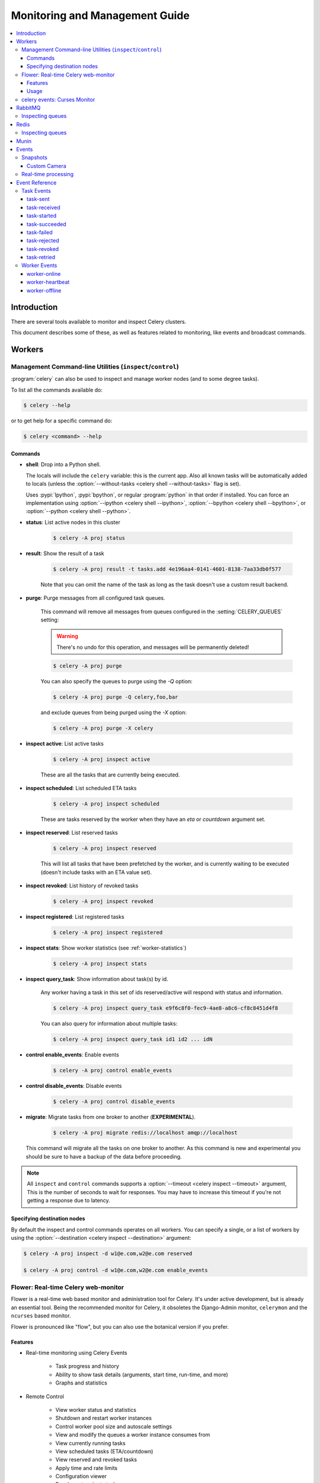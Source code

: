 .. _guide-monitoring:

=================================
 Monitoring and Management Guide
=================================

.. contents::
    :local:

Introduction
============

There are several tools available to monitor and inspect Celery clusters.

This document describes some of these, as well as
features related to monitoring, like events and broadcast commands.

.. _monitoring-workers:

Workers
=======

.. _monitoring-control:

Management Command-line Utilities (``inspect``/``control``)
-----------------------------------------------------------


:program:`celery` can also be used to inspect
and manage worker nodes (and to some degree tasks).

To list all the commands available do:

.. code-block:: console

    $ celery --help

or to get help for a specific command do:

.. code-block:: console

    $ celery <command> --help

Commands
~~~~~~~~

* **shell**: Drop into a Python shell.

  The locals will include the ``celery`` variable: this is the current app.
  Also all known tasks will be automatically added to locals (unless the
  :option:`--without-tasks <celery shell --without-tasks>` flag is set).

  Uses :pypi:`Ipython`, :pypi:`bpython`, or regular :program:`python` in that
  order if installed. You can force an implementation using
  :option:`--ipython <celery shell --ipython>`,
  :option:`--bpython <celery shell --bpython>`, or
  :option:`--python <celery shell --python>`.

* **status**: List active nodes in this cluster

    .. code-block:: console

            $ celery -A proj status

* **result**: Show the result of a task

    .. code-block:: console

        $ celery -A proj result -t tasks.add 4e196aa4-0141-4601-8138-7aa33db0f577

    Note that you can omit the name of the task as long as the
    task doesn't use a custom result backend.

* **purge**: Purge messages from all configured task queues.

    This command will remove all messages from queues configured in
    the :setting:`CELERY_QUEUES` setting:

    .. warning::

        There's no undo for this operation, and messages will
        be permanently deleted!

    .. code-block:: console

        $ celery -A proj purge


    You can also specify the queues to purge using the `-Q` option:

    .. code-block:: console

        $ celery -A proj purge -Q celery,foo,bar

    and exclude queues from being purged using the `-X` option:

    .. code-block:: console

        $ celery -A proj purge -X celery

* **inspect active**: List active tasks

    .. code-block:: console

        $ celery -A proj inspect active

    These are all the tasks that are currently being executed.

* **inspect scheduled**: List scheduled ETA tasks

    .. code-block:: console

        $ celery -A proj inspect scheduled

    These are tasks reserved by the worker when they have an
    `eta` or `countdown` argument set.

* **inspect reserved**: List reserved tasks

    .. code-block:: console

        $ celery -A proj inspect reserved

    This will list all tasks that have been prefetched by the worker,
    and is currently waiting to be executed (doesn't include tasks
    with an ETA value set).

* **inspect revoked**: List history of revoked tasks

    .. code-block:: console

        $ celery -A proj inspect revoked

* **inspect registered**: List registered tasks

    .. code-block:: console

        $ celery -A proj inspect registered

* **inspect stats**: Show worker statistics (see :ref:`worker-statistics`)

    .. code-block:: console

        $ celery -A proj inspect stats

* **inspect query_task**: Show information about task(s) by id.

    Any worker having a task in this set of ids reserved/active will respond
    with status and information.

    .. code-block:: console

        $ celery -A proj inspect query_task e9f6c8f0-fec9-4ae8-a8c6-cf8c8451d4f8

    You can also query for information about multiple tasks:

    .. code-block:: console

        $ celery -A proj inspect query_task id1 id2 ... idN

* **control enable_events**: Enable events

    .. code-block:: console

        $ celery -A proj control enable_events

* **control disable_events**: Disable events

    .. code-block:: console

        $ celery -A proj control disable_events

* **migrate**: Migrate tasks from one broker to another (**EXPERIMENTAL**).

    .. code-block:: console

        $ celery -A proj migrate redis://localhost amqp://localhost

  This command will migrate all the tasks on one broker to another.
  As this command is new and experimental you should be sure to have
  a backup of the data before proceeding.

.. note::

    All ``inspect`` and ``control`` commands supports a
    :option:`--timeout <celery inspect --timeout>` argument,
    This is the number of seconds to wait for responses.
    You may have to increase this timeout if you're not getting a response
    due to latency.

.. _inspect-destination:

Specifying destination nodes
~~~~~~~~~~~~~~~~~~~~~~~~~~~~

By default the inspect and control commands operates on all workers.
You can specify a single, or a list of workers by using the
:option:`--destination <celery inspect --destination>` argument:

.. code-block:: console

    $ celery -A proj inspect -d w1@e.com,w2@e.com reserved

    $ celery -A proj control -d w1@e.com,w2@e.com enable_events


.. _monitoring-flower:

Flower: Real-time Celery web-monitor
------------------------------------

Flower is a real-time web based monitor and administration tool for Celery.
It's under active development, but is already an essential tool.
Being the recommended monitor for Celery, it obsoletes the Django-Admin
monitor, ``celerymon`` and the ``ncurses`` based monitor.

Flower is pronounced like "flow", but you can also use the botanical version
if you prefer.

Features
~~~~~~~~

- Real-time monitoring using Celery Events

    - Task progress and history
    - Ability to show task details (arguments, start time, run-time, and more)
    - Graphs and statistics

- Remote Control

    - View worker status and statistics
    - Shutdown and restart worker instances
    - Control worker pool size and autoscale settings
    - View and modify the queues a worker instance consumes from
    - View currently running tasks
    - View scheduled tasks (ETA/countdown)
    - View reserved and revoked tasks
    - Apply time and rate limits
    - Configuration viewer
    - Revoke or terminate tasks

- HTTP API

    - List workers
    - Shut down a worker
    - Restart worker’s pool
    - Grow worker’s pool
    - Shrink worker’s pool
    - Autoscale worker pool
    - Start consuming from a queue
    - Stop consuming from a queue
    - List tasks
    - List (seen) task types
    - Get a task info
    - Execute a task
    - Execute a task by name
    - Get a task result
    - Change soft and hard time limits for a task
    - Change rate limit for a task
    - Revoke a task

- OpenID authentication

**Screenshots**

.. figure:: ../images/dashboard.png
   :width: 700px

More screenshots_:

.. _screenshots: https://github.com/mher/flower/tree/master/docs/screenshots

Usage
~~~~~

You can use pip to install Flower:

.. code-block:: console

    $ pip install flower

Running the flower command will start a web-server that you can visit:

.. code-block:: console

    $ celery -A proj flower

The default port is http://localhost:5555, but you can change this using the
`--port`_ argument:

.. _--port: https://flower.readthedocs.io/en/latest/config.html#port

.. code-block:: console

    $ celery -A proj flower --port=5555

Broker URL can also be passed through the
:option:`--broker <celery --broker>` argument :

.. code-block:: console

    $ celery flower --broker=amqp://guest:guest@localhost:5672//
    or
    $ celery flower --broker=redis://guest:guest@localhost:6379/0

Then, you can visit flower in your web browser :

.. code-block:: console

    $ open http://localhost:5555

Flower has many more features than are detailed here, including
authorization options. Check out the `official documentation`_ for more
information.

.. _official documentation: https://flower.readthedocs.io/en/latest/


.. _monitoring-celeryev:

celery events: Curses Monitor
-----------------------------

.. versionadded:: 2.0

`celery events` is a simple curses monitor displaying
task and worker history. You can inspect the result and traceback of tasks,
and it also supports some management commands like rate limiting and shutting
down workers. This monitor was started as a proof of concept, and you
probably want to use Flower instead.

Starting:

.. code-block:: console

    $ celery -A proj events

You should see a screen like:

.. figure:: ../images/celeryevshotsm.jpg


`celery events` is also used to start snapshot cameras (see
:ref:`monitoring-snapshots`:

.. code-block:: console

    $ celery -A proj events --camera=<camera-class> --frequency=1.0

and it includes a tool to dump events to :file:`stdout`:

.. code-block:: console

    $ celery -A proj events --dump

For a complete list of options use :option:`!--help`:

.. code-block:: console

    $ celery events --help

.. _`celerymon`: https://github.com/celery/celerymon/

.. _monitoring-rabbitmq:

RabbitMQ
========

To manage a Celery cluster it is important to know how
RabbitMQ can be monitored.

RabbitMQ ships with the `rabbitmqctl(1)`_ command,
with this you can list queues, exchanges, bindings,
queue lengths, the memory usage of each queue, as well
as manage users, virtual hosts and their permissions.

.. note::

    The default virtual host (``"/"``) is used in these
    examples, if you use a custom virtual host you have to add
    the ``-p`` argument to the command, for example:
    ``rabbitmqctl list_queues -p my_vhost …``

.. _`rabbitmqctl(1)`: http://www.rabbitmq.com/man/rabbitmqctl.1.man.html

.. _monitoring-rmq-queues:

Inspecting queues
-----------------

Finding the number of tasks in a queue:

.. code-block:: console

    $ rabbitmqctl list_queues name messages messages_ready \
                              messages_unacknowledged


Here `messages_ready` is the number of messages ready
for delivery (sent but not received), `messages_unacknowledged`
is the number of messages that's been received by a worker but
not acknowledged yet (meaning it is in progress, or has been reserved).
`messages` is the sum of ready and unacknowledged messages.


Finding the number of workers currently consuming from a queue:

.. code-block:: console

    $ rabbitmqctl list_queues name consumers

Finding the amount of memory allocated to a queue:

.. code-block:: console

    $ rabbitmqctl list_queues name memory

:Tip: Adding the ``-q`` option to `rabbitmqctl(1)`_ makes the output
      easier to parse.


.. _monitoring-redis:

Redis
=====

If you're using Redis as the broker, you can monitor the Celery cluster using
the `redis-cli(1)` command to list lengths of queues.

.. _monitoring-redis-queues:

Inspecting queues
-----------------

Finding the number of tasks in a queue:

.. code-block:: console

    $ redis-cli -h HOST -p PORT -n DATABASE_NUMBER llen QUEUE_NAME

The default queue is named `celery`. To get all available queues, invoke:

.. code-block:: console

    $ redis-cli -h HOST -p PORT -n DATABASE_NUMBER keys \*

.. note::

    Queue keys only exists when there are tasks in them, so if a key
    doesn't exist it simply means there are no messages in that queue.
    This is because in Redis a list with no elements in it is automatically
    removed, and hence it won't show up in the `keys` command output,
    and `llen` for that list returns 0.

    Also, if you're using Redis for other purposes, the
    output of the `keys` command will include unrelated values stored in
    the database. The recommended way around this is to use a
    dedicated `DATABASE_NUMBER` for Celery, you can also use
    database numbers to separate Celery applications from each other (virtual
    hosts), but this won't affect the monitoring events used by for example
    Flower as Redis pub/sub commands are global rather than database based.

.. _monitoring-munin:

Munin
=====

This is a list of known Munin plug-ins that can be useful when
maintaining a Celery cluster.

* ``rabbitmq-munin``: Munin plug-ins for RabbitMQ.

    https://github.com/ask/rabbitmq-munin

* ``celery_tasks``: Monitors the number of times each task type has
  been executed (requires `celerymon`).

    https://github.com/munin-monitoring/contrib/blob/master/plugins/celery/celery_tasks

* ``celery_tasks_states``: Monitors the number of tasks in each state
  (requires `celerymon`).

    https://github.com/munin-monitoring/contrib/blob/master/plugins/celery/celery_tasks_states

.. _monitoring-events:

Events
======

The worker has the ability to send a message whenever some event
happens. These events are then captured by tools like Flower,
and :program:`celery events` to monitor the cluster.

.. _monitoring-snapshots:

Snapshots
---------

.. versionadded:: 2.1

Even a single worker can produce a huge amount of events, so storing
the history of all events on disk may be very expensive.

A sequence of events describes the cluster state in that time period,
by taking periodic snapshots of this state you can keep all history, but
still only periodically write it to disk.

To take snapshots you need a Camera class, with this you can define
what should happen every time the state is captured;  You can
write it to a database, send it by email or something else entirely.

:program:`celery events` is then used to take snapshots with the camera,
for example if you want to capture state every 2 seconds using the
camera ``myapp.Camera`` you run :program:`celery events` with the following
arguments:

.. code-block:: console

    $ celery -A proj events -c myapp.Camera --frequency=2.0


.. _monitoring-camera:

Custom Camera
~~~~~~~~~~~~~

Cameras can be useful if you need to capture events and do something
with those events at an interval. For real-time event processing
you should use :class:`@events.Receiver` directly, like in
:ref:`event-real-time-example`.

Here is an example camera, dumping the snapshot to screen:

.. code-block:: python

    from pprint import pformat

    from celery.events.snapshot import Polaroid

    class DumpCam(Polaroid):
        clear_after = True  # clear after flush (incl, state.event_count).

        def on_shutter(self, state):
            if not state.event_count:
                # No new events since last snapshot.
                return
            print('Workers: {0}'.format(pformat(state.workers, indent=4)))
            print('Tasks: {0}'.format(pformat(state.tasks, indent=4)))
            print('Total: {0.event_count} events, {0.task_count} tasks'.format(
                state))

See the API reference for :mod:`celery.events.state` to read more
about state objects.

Now you can use this cam with :program:`celery events` by specifying
it with the :option:`-c <celery events -c>` option:

.. code-block:: console

    $ celery -A proj events -c myapp.DumpCam --frequency=2.0

Or you can use it programmatically like this:

.. code-block:: python

    from celery import Celery
    from myapp import DumpCam

    def main(app, freq=1.0):
        state = app.events.State()
        with app.connection() as connection:
            recv = app.events.Receiver(connection, handlers={'*': state.event})
            with DumpCam(state, freq=freq):
                recv.capture(limit=None, timeout=None)

    if __name__ == '__main__':
        app = Celery(broker='amqp://guest@localhost//')
        main(app)

.. _event-real-time-example:

Real-time processing
--------------------

To process events in real-time you need the following

- An event consumer (this is the ``Receiver``)

- A set of handlers called when events come in.

    You can have different handlers for each event type,
    or a catch-all handler can be used ('*')

- State (optional)

  :class:`@events.State` is a convenient in-memory representation
  of tasks and workers in the cluster that's updated as events come in.

  It encapsulates solutions for many common things, like checking if a
  worker is still alive (by verifying heartbeats), merging event fields
  together as events come in, making sure time-stamps are in sync, and so on.


Combining these you can easily process events in real-time:


.. code-block:: python

    from celery import Celery


    def my_monitor(app):
        state = app.events.State()

        def announce_failed_tasks(event):
            state.event(event)
            # task name is sent only with -received event, and state
            # will keep track of this for us.
            task = state.tasks.get(event['uuid'])

            print('TASK FAILED: %s[%s] %s' % (
                task.name, task.uuid, task.info(),))

        with app.connection() as connection:
            recv = app.events.Receiver(connection, handlers={
                    'task-failed': announce_failed_tasks,
                    '*': state.event,
            })
            recv.capture(limit=None, timeout=None, wakeup=True)

    if __name__ == '__main__':
        app = Celery(broker='amqp://guest@localhost//')
        my_monitor(app)

.. note::

    The ``wakeup`` argument to ``capture`` sends a signal to all workers
    to force them to send a heartbeat. This way you can immediately see
    workers when the monitor starts.


You can listen to specific events by specifying the handlers:

.. code-block:: python

    from celery import Celery

    def my_monitor(app):
        state = app.events.State()

        def announce_failed_tasks(event):
            state.event(event)
            # task name is sent only with -received event, and state
            # will keep track of this for us.
            task = state.tasks.get(event['uuid'])

            print('TASK FAILED: %s[%s] %s' % (
                task.name, task.uuid, task.info(),))

        with app.connection() as connection:
            recv = app.events.Receiver(connection, handlers={
                    'task-failed': announce_failed_tasks,
            })
            recv.capture(limit=None, timeout=None, wakeup=True)

    if __name__ == '__main__':
        app = Celery(broker='amqp://guest@localhost//')
        my_monitor(app)

.. _event-reference:

Event Reference
===============

This list contains the events sent by the worker, and their arguments.

.. _event-reference-task:

Task Events
-----------

.. event:: task-sent

task-sent
~~~~~~~~~

:signature: ``task-sent(uuid, name, args, kwargs, retries, eta, expires,
              queue, exchange, routing_key, root_id, parent_id)``

Sent when a task message is published and
the :setting:`task_send_sent_event` setting is enabled.

.. event:: task-received

task-received
~~~~~~~~~~~~~

:signature: ``task-received(uuid, name, args, kwargs, retries, eta, hostname,
              timestamp, root_id, parent_id)``

Sent when the worker receives a task.

.. event:: task-started

task-started
~~~~~~~~~~~~

:signature: ``task-started(uuid, hostname, timestamp, pid)``

Sent just before the worker executes the task.

.. event:: task-succeeded

task-succeeded
~~~~~~~~~~~~~~

:signature: ``task-succeeded(uuid, result, runtime, hostname, timestamp)``

Sent if the task executed successfully.

Run-time is the time it took to execute the task using the pool.
(Starting from the task is sent to the worker pool, and ending when the
pool result handler callback is called).

.. event:: task-failed

task-failed
~~~~~~~~~~~

:signature: ``task-failed(uuid, exception, traceback, hostname, timestamp)``

Sent if the execution of the task failed.

.. event:: task-rejected

task-rejected
~~~~~~~~~~~~~

:signature: ``task-rejected(uuid, requeue)``

The task was rejected by the worker, possibly to be re-queued or moved to a
dead letter queue.

.. event:: task-revoked

task-revoked
~~~~~~~~~~~~

:signature: ``task-revoked(uuid, terminated, signum, expired)``

Sent if the task has been revoked (Note that this is likely
to be sent by more than one worker).

- ``terminated`` is set to true if the task process was terminated,
    and the ``signum`` field set to the signal used.

- ``expired`` is set to true if the task expired.

.. event:: task-retried

task-retried
~~~~~~~~~~~~

:signature: ``task-retried(uuid, exception, traceback, hostname, timestamp)``

Sent if the task failed, but will be retried in the future.

.. _event-reference-worker:

Worker Events
-------------

.. event:: worker-online

worker-online
~~~~~~~~~~~~~

:signature: ``worker-online(hostname, timestamp, freq, sw_ident, sw_ver, sw_sys)``

The worker has connected to the broker and is online.

- `hostname`: Nodename of the worker.
- `timestamp`: Event time-stamp.
- `freq`: Heartbeat frequency in seconds (float).
- `sw_ident`: Name of worker software (e.g., ``py-celery``).
- `sw_ver`: Software version (e.g., 2.2.0).
- `sw_sys`: Operating System (e.g., Linux/Darwin).

.. event:: worker-heartbeat

worker-heartbeat
~~~~~~~~~~~~~~~~

:signature: ``worker-heartbeat(hostname, timestamp, freq, sw_ident, sw_ver, sw_sys,
              active, processed)``

Sent every minute, if the worker hasn't sent a heartbeat in 2 minutes,
it is considered to be offline.

- `hostname`: Nodename of the worker.
- `timestamp`: Event time-stamp.
- `freq`: Heartbeat frequency in seconds (float).
- `sw_ident`: Name of worker software (e.g., ``py-celery``).
- `sw_ver`: Software version (e.g., 2.2.0).
- `sw_sys`: Operating System (e.g., Linux/Darwin).
- `active`: Number of currently executing tasks.
- `processed`: Total number of tasks processed by this worker.

.. event:: worker-offline

worker-offline
~~~~~~~~~~~~~~

:signature: ``worker-offline(hostname, timestamp, freq, sw_ident, sw_ver, sw_sys)``

The worker has disconnected from the broker.
